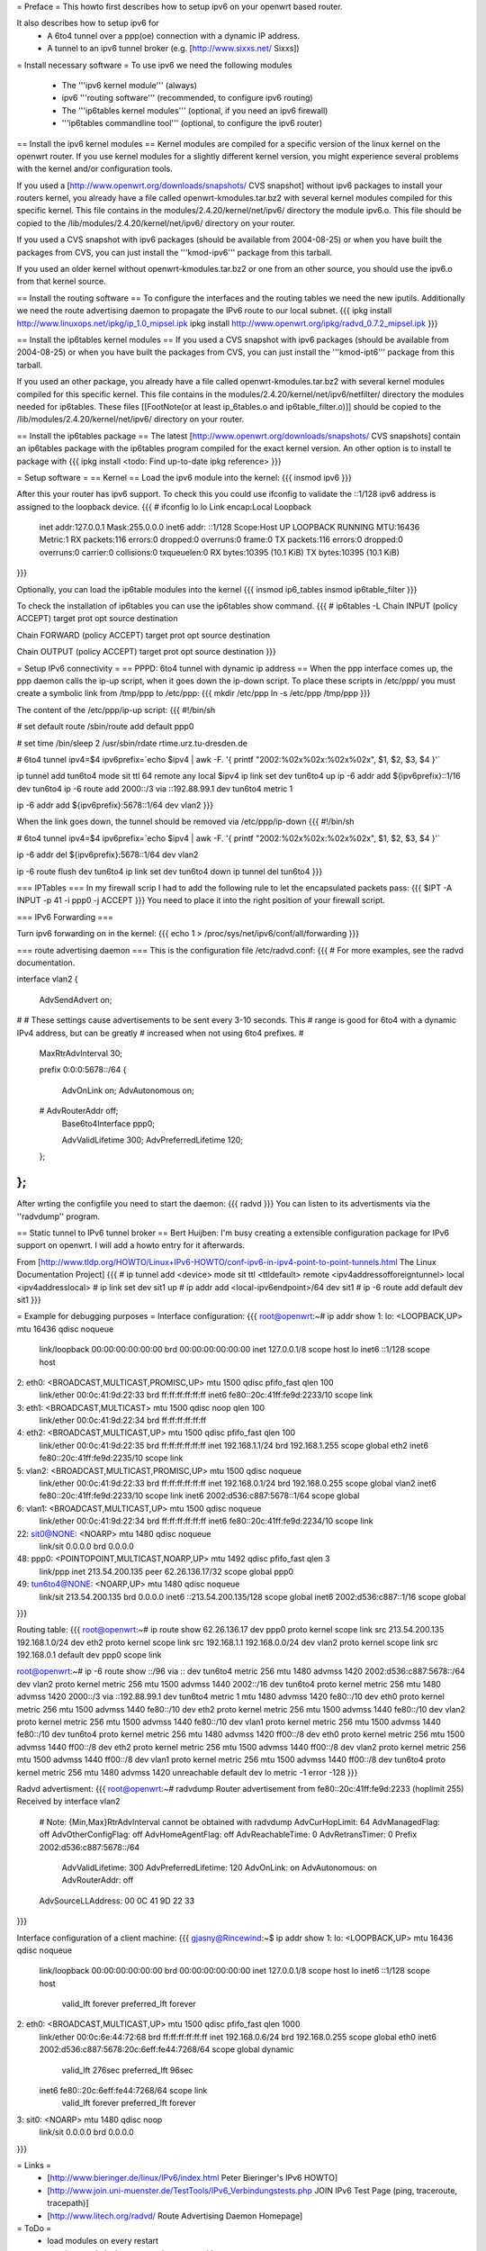 = Preface =
This howto first describes how to setup ipv6 on your openwrt based router. 

It also describes how to setup ipv6 for
 * A 6to4 tunnel over a ppp(oe) connection with a dynamic IP address. 
 * A tunnel to an ipv6 tunnel broker (e.g. [http://www.sixxs.net/ Sixxs])

= Install necessary software =
To use ipv6 we need the following modules
 * The '''ipv6 kernel module''' (always)
 * ipv6 '''routing software''' (recommended, to configure ipv6 routing)
 * The '''ip6tables kernel modules''' (optional, if you need an ipv6 firewall)
 * '''ip6tables commandline tool''' (optional, to configure the ipv6 router)

== Install the ipv6 kernel modules ==
Kernel modules are compiled for a specific version of the linux kernel on the openwrt router. If you use kernel modules for a slightly different kernel version, you might experience several problems with the kernel and/or configuration tools.

If you used a [http://www.openwrt.org/downloads/snapshots/ CVS snapshot] without ipv6 packages to install your routers kernel, you already have a file called openwrt-kmodules.tar.bz2 with several kernel modules compiled for this specific kernel. This file contains in the modules/2.4.20/kernel/net/ipv6/ directory the module ipv6.o. This file should be copied to the /lib/modules/2.4.20/kernel/net/ipv6/ directory on your router.

If you used a CVS snapshot with ipv6 packages (should be available from 2004-08-25) or when you have built the packages from CVS, you can just install the '''kmod-ipv6''' package from this tarball.

If you used an older kernel without openwrt-kmodules.tar.bz2 or one from an other source, you should use the ipv6.o from that kernel source.

== Install the routing software ==
To configure the interfaces and the routing tables we need the new iputils. Additionally we need the route advertising daemon to propagate the IPv6 route to our local subnet.
{{{
ipkg install http://www.linuxops.net/ipkg/ip_1.0_mipsel.ipk
ipkg install http://www.openwrt.org/ipkg/radvd_0.7.2_mipsel.ipk
}}}

== Install the ip6tables kernel modules ==
If you used a CVS snapshot with ipv6 packages (should be available from 2004-08-25) or when you have built the packages from CVS, you can just install the '''kmod-ipt6''' package from this tarball.

If you used an other package, you already have a file called openwrt-kmodules.tar.bz2 with several kernel modules compiled for this specific kernel. This file contains in the modules/2.4.20/kernel/net/ipv6/netfilter/ directory the modules needed for ip6tables. These files [[FootNote(or at least ip_6tables.o and ip6table_filter.o)]] should be copied to the /lib/modules/2.4.20/kernel/net/ipv6/ directory on your router.

== Install the ip6tables package ==
The latest [http://www.openwrt.org/downloads/snapshots/ CVS snapshots] contain an ip6tables package with the ip6tables program compiled for the exact kernel version. An other option is to install te package with
{{{
ipkg install <todo: Find up-to-date ipkg reference>
}}}

= Setup software =
== Kernel ==
Load the ipv6 module into the kernel:
{{{
insmod ipv6
}}}

After this your router has ipv6 support. To check this you could use ifconfig to validate the ::1/128 ipv6 address is assigned to the loopback device.
{{{
# ifconfig lo 
lo        Link encap:Local Loopback  
          inet addr:127.0.0.1  Mask:255.0.0.0
          inet6 addr: ::1/128 Scope:Host
          UP LOOPBACK RUNNING  MTU:16436  Metric:1
          RX packets:116 errors:0 dropped:0 overruns:0 frame:0
          TX packets:116 errors:0 dropped:0 overruns:0 carrier:0
          collisions:0 txqueuelen:0 
          RX bytes:10395 (10.1 KiB)  TX bytes:10395 (10.1 KiB)
}}}


Optionally, you can load the ip6table modules into the kernel
{{{
insmod ip6_tables
insmod ip6table_filter
}}}

To check the installation of ip6tables you can use the ip6tables show command.
{{{
# ip6tables -L
Chain INPUT (policy ACCEPT)
target     prot opt source               destination         

Chain FORWARD (policy ACCEPT)
target     prot opt source               destination         

Chain OUTPUT (policy ACCEPT)
target     prot opt source               destination
}}}

= Setup IPv6 connectivity =
== PPPD: 6to4 tunnel with dynamic ip address ==
When the ppp interface comes up, the ppp daemon calls the ip-up script, when it goes down the ip-down script. To place these scripts in /etc/ppp/ you must create a symbolic link from /tmp/ppp to /etc/ppp:
{{{
mkdir /etc/ppp
ln -s /etc/ppp /tmp/ppp
}}}

The content of the /etc/ppp/ip-up script:
{{{
#!/bin/sh

# set default route
/sbin/route add default ppp0

# set time
/bin/sleep 2
/usr/sbin/rdate rtime.urz.tu-dresden.de

# 6to4 tunnel
ipv4=$4
ipv6prefix=`echo $ipv4 | awk -F. '{ printf "2002:%02x%02x:%02x%02x", $1, $2, $3, $4 }'`

ip tunnel add tun6to4 mode sit ttl 64 remote any local $ipv4
ip link set dev tun6to4 up
ip -6 addr add ${ipv6prefix}::1/16 dev tun6to4
ip -6 route add 2000::/3 via ::192.88.99.1 dev tun6to4 metric 1

ip -6 addr add ${ipv6prefix}:5678::1/64 dev vlan2
}}}

When the link goes down, the tunnel should be removed via /etc/ppp/ip-down
{{{
#!/bin/sh

# 6to4 tunnel
ipv4=$4
ipv6prefix=`echo $ipv4 | awk -F. '{ printf "2002:%02x%02x:%02x%02x", $1, $2, $3, $4 }'`

ip -6 addr del ${ipv6prefix}:5678::1/64 dev vlan2

ip -6 route flush dev tun6to4
ip link set dev tun6to4 down
ip tunnel del tun6to4
}}}

=== IPTables ===
In my firewall scrip I had to add the following rule to let the encapsulated packets pass:
{{{
$IPT -A INPUT -p 41 -i ppp0 -j ACCEPT
}}}
You need to place it into the right position of your firewall script.

=== IPv6 Forwarding ===

Turn ipv6 forwarding on in the kernel:
{{{
echo 1 > /proc/sys/net/ipv6/conf/all/forwarding
}}}

=== route advertising daemon ===
This is the configuration file /etc/radvd.conf:
{{{
# For more examples, see the radvd documentation.

interface vlan2
{
        AdvSendAdvert on;

#
# These settings cause advertisements to be sent every 3-10 seconds.  This
# range is good for 6to4 with a dynamic IPv4 address, but can be greatly
# increased when not using 6to4 prefixes.
#

        MaxRtrAdvInterval 30;

        prefix 0:0:0:5678::/64
        {
                AdvOnLink on;
                AdvAutonomous on;
        #       AdvRouterAddr off;
                Base6to4Interface ppp0;

                AdvValidLifetime 300;
                AdvPreferredLifetime 120;
        };

};
}}}
After wrting the configfile you need to start the daemon:
{{{
radvd
}}}
You can listen to its advertisments via the ''radvdump'' program.

== Static tunnel to IPv6 tunnel broker ==
Bert Huijben: I'm busy creating a extensible configuration package for IPv6 support on openwrt. I will add a howto entry for it afterwards.

From [http://www.tldp.org/HOWTO/Linux+IPv6-HOWTO/conf-ipv6-in-ipv4-point-to-point-tunnels.html The Linux Documentation Project]
{{{
# ip tunnel add <device> mode sit ttl <ttldefault> remote <ipv4addressofforeigntunnel> local <ipv4addresslocal>
# ip link set dev sit1 up
# ip addr add <local-ipv6endpoint>/64 dev sit1
# ip -6 route add default dev sit1
}}} 


= Example for debugging purposes =
Interface configuration:
{{{
root@openwrt:~# ip addr show
1: lo: <LOOPBACK,UP> mtu 16436 qdisc noqueue
    link/loopback 00:00:00:00:00:00 brd 00:00:00:00:00:00
    inet 127.0.0.1/8 scope host lo
    inet6 ::1/128 scope host
2: eth0: <BROADCAST,MULTICAST,PROMISC,UP> mtu 1500 qdisc pfifo_fast qlen 100
    link/ether 00:0c:41:9d:22:33 brd ff:ff:ff:ff:ff:ff
    inet6 fe80::20c:41ff:fe9d:2233/10 scope link
3: eth1: <BROADCAST,MULTICAST> mtu 1500 qdisc noop qlen 100
    link/ether 00:0c:41:9d:22:34 brd ff:ff:ff:ff:ff:ff
4: eth2: <BROADCAST,MULTICAST,UP> mtu 1500 qdisc pfifo_fast qlen 100
    link/ether 00:0c:41:9d:22:35 brd ff:ff:ff:ff:ff:ff
    inet 192.168.1.1/24 brd 192.168.1.255 scope global eth2
    inet6 fe80::20c:41ff:fe9d:2235/10 scope link
5: vlan2: <BROADCAST,MULTICAST,PROMISC,UP> mtu 1500 qdisc noqueue
    link/ether 00:0c:41:9d:22:33 brd ff:ff:ff:ff:ff:ff
    inet 192.168.0.1/24 brd 192.168.0.255 scope global vlan2
    inet6 fe80::20c:41ff:fe9d:2233/10 scope link
    inet6 2002:d536:c887:5678::1/64 scope global
6: vlan1: <BROADCAST,MULTICAST,UP> mtu 1500 qdisc noqueue
    link/ether 00:0c:41:9d:22:34 brd ff:ff:ff:ff:ff:ff
    inet6 fe80::20c:41ff:fe9d:2234/10 scope link
22: sit0@NONE: <NOARP> mtu 1480 qdisc noqueue
    link/sit 0.0.0.0 brd 0.0.0.0
48: ppp0: <POINTOPOINT,MULTICAST,NOARP,UP> mtu 1492 qdisc pfifo_fast qlen 3
    link/ppp
    inet 213.54.200.135 peer 62.26.136.17/32 scope global ppp0
49: tun6to4@NONE: <NOARP,UP> mtu 1480 qdisc noqueue
    link/sit 213.54.200.135 brd 0.0.0.0
    inet6 ::213.54.200.135/128 scope global
    inet6 2002:d536:c887::1/16 scope global
}}}

Routing table:
{{{
root@openwrt:~# ip route show
62.26.136.17 dev ppp0  proto kernel  scope link  src 213.54.200.135
192.168.1.0/24 dev eth2  proto kernel  scope link  src 192.168.1.1
192.168.0.0/24 dev vlan2  proto kernel  scope link  src 192.168.0.1
default dev ppp0  scope link

root@openwrt:~# ip -6 route show
::/96 via :: dev tun6to4  metric 256  mtu 1480 advmss 1420
2002:d536:c887:5678::/64 dev vlan2  proto kernel  metric 256  mtu 1500 advmss 1440
2002::/16 dev tun6to4  proto kernel  metric 256  mtu 1480 advmss 1420
2000::/3 via ::192.88.99.1 dev tun6to4  metric 1  mtu 1480 advmss 1420
fe80::/10 dev eth0  proto kernel  metric 256  mtu 1500 advmss 1440
fe80::/10 dev eth2  proto kernel  metric 256  mtu 1500 advmss 1440
fe80::/10 dev vlan2  proto kernel  metric 256  mtu 1500 advmss 1440
fe80::/10 dev vlan1  proto kernel  metric 256  mtu 1500 advmss 1440
fe80::/10 dev tun6to4  proto kernel  metric 256  mtu 1480 advmss 1420
ff00::/8 dev eth0  proto kernel  metric 256  mtu 1500 advmss 1440
ff00::/8 dev eth2  proto kernel  metric 256  mtu 1500 advmss 1440
ff00::/8 dev vlan2  proto kernel  metric 256  mtu 1500 advmss 1440
ff00::/8 dev vlan1  proto kernel  metric 256  mtu 1500 advmss 1440
ff00::/8 dev tun6to4  proto kernel  metric 256  mtu 1480 advmss 1420
unreachable default dev lo  metric -1  error -128
}}}

Radvd advertisment:
{{{
root@openwrt:~# radvdump
Router advertisement from fe80::20c:41ff:fe9d:2233 (hoplimit 255)
Received by interface vlan2
        # Note: {Min,Max}RtrAdvInterval cannot be obtained with radvdump
        AdvCurHopLimit: 64
        AdvManagedFlag: off
        AdvOtherConfigFlag: off
        AdvHomeAgentFlag: off
        AdvReachableTime: 0
        AdvRetransTimer: 0
        Prefix 2002:d536:c887:5678::/64
                AdvValidLifetime: 300
                AdvPreferredLifetime: 120
                AdvOnLink: on
                AdvAutonomous: on
                AdvRouterAddr: off
        AdvSourceLLAddress: 00 0C 41 9D 22 33
}}}

Interface configuration of a client machine:
{{{
gjasny@Rincewind:~$ ip addr show
1: lo: <LOOPBACK,UP> mtu 16436 qdisc noqueue
    link/loopback 00:00:00:00:00:00 brd 00:00:00:00:00:00
    inet 127.0.0.1/8 scope host lo
    inet6 ::1/128 scope host
       valid_lft forever preferred_lft forever
2: eth0: <BROADCAST,MULTICAST,UP> mtu 1500 qdisc pfifo_fast qlen 1000
    link/ether 00:0c:6e:44:72:68 brd ff:ff:ff:ff:ff:ff
    inet 192.168.0.6/24 brd 192.168.0.255 scope global eth0
    inet6 2002:d536:c887:5678:20c:6eff:fe44:7268/64 scope global dynamic
       valid_lft 276sec preferred_lft 96sec
    inet6 fe80::20c:6eff:fe44:7268/64 scope link
       valid_lft forever preferred_lft forever
3: sit0: <NOARP> mtu 1480 qdisc noop
    link/sit 0.0.0.0 brd 0.0.0.0
}}}

= Links =
 * [http://www.bieringer.de/linux/IPv6/index.html Peter Bieringer's IPv6 HOWTO]
 * [http://www.join.uni-muenster.de/TestTools/IPv6_Verbindungstests.php JOIN IPv6 Test Page (ping, traceroute, tracepath)]
 * [http://www.litech.org/radvd/ Route Advertising Daemon Homepage]

= ToDo =
 * load modules on every restart
 * start/stop radvd when connection goes up/down

= Questions =
Any ideas?
{{{
@ap:/# ping6 fe80::20d:88ff:fea6:f554
Segmentation fault
@ap:/#
}}}

You probably have an ipv6.o which is incompatible with your version of the openwrt kernel. You should use kernel and modules from the same source; mixing them might not work (and probably does not).

Thanks - this worked!

